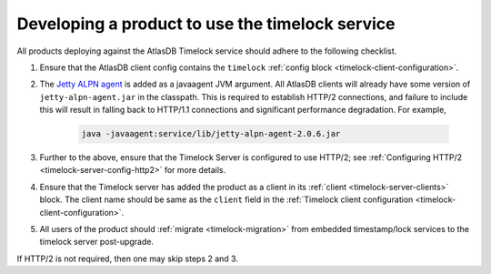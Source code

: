 .. _product-changes:

Developing a product to use the timelock service
================================================

All products deploying against the AtlasDB Timelock service should adhere to the following checklist.

1. Ensure that the AtlasDB client config contains the ``timelock`` :ref:`config block <timelock-client-configuration>`.
2. The `Jetty ALPN agent <https://github.com/jetty-project/jetty-alpn-agent#usage>`__ is added as a javaagent JVM argument.
   All AtlasDB clients will already have some version of ``jetty-alpn-agent.jar`` in the classpath. This is required to establish
   HTTP/2 connections, and failure to include this will result in falling back to HTTP/1.1 connections and significant performance degradation. For example,

    .. code-block:: yaml

        java -javaagent:service/lib/jetty-alpn-agent-2.0.6.jar

3. Further to the above, ensure that the Timelock Server is configured to use HTTP/2; see :ref:`Configuring HTTP/2 <timelock-server-config-http2>` for more details.
4. Ensure that the Timelock server has added the product as a client in its :ref:`client <timelock-server-clients>` block.
   The client name should be same as the ``client`` field in the :ref:`Timelock client configuration <timelock-client-configuration>`.
5. All users of the product should :ref:`migrate <timelock-migration>` from embedded timestamp/lock services to the timelock server post-upgrade.

If HTTP/2 is not required, then one may skip steps 2 and 3.
